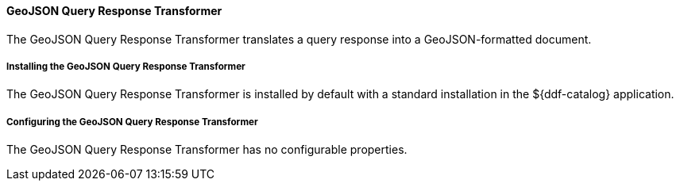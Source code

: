 ==== GeoJSON Query Response Transformer

The GeoJSON Query Response Transformer translates a query response into a GeoJSON-formatted document.

===== Installing the GeoJSON Query Response Transformer

The GeoJSON Query Response Transformer is installed by default with a standard installation in the ${ddf-catalog} application.

===== Configuring the GeoJSON Query Response Transformer

The GeoJSON Query Response Transformer has no configurable properties.
